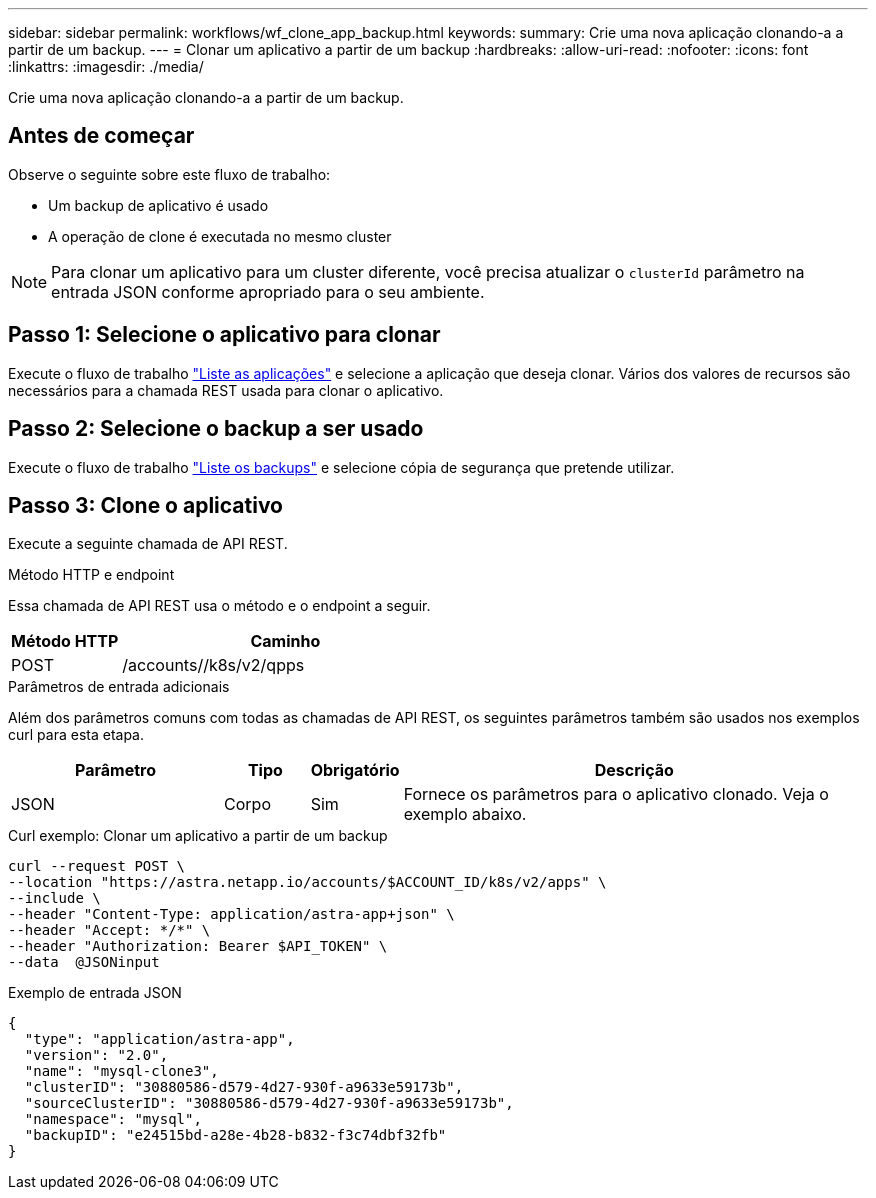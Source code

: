 ---
sidebar: sidebar 
permalink: workflows/wf_clone_app_backup.html 
keywords:  
summary: Crie uma nova aplicação clonando-a a partir de um backup. 
---
= Clonar um aplicativo a partir de um backup
:hardbreaks:
:allow-uri-read: 
:nofooter: 
:icons: font
:linkattrs: 
:imagesdir: ./media/


[role="lead"]
Crie uma nova aplicação clonando-a a partir de um backup.



== Antes de começar

Observe o seguinte sobre este fluxo de trabalho:

* Um backup de aplicativo é usado
* A operação de clone é executada no mesmo cluster



NOTE: Para clonar um aplicativo para um cluster diferente, você precisa atualizar o `clusterId` parâmetro na entrada JSON conforme apropriado para o seu ambiente.



== Passo 1: Selecione o aplicativo para clonar

Execute o fluxo de trabalho link:wf_list_man_apps.html["Liste as aplicações"] e selecione a aplicação que deseja clonar. Vários dos valores de recursos são necessários para a chamada REST usada para clonar o aplicativo.



== Passo 2: Selecione o backup a ser usado

Execute o fluxo de trabalho link:wf_list_backups.html["Liste os backups"] e selecione cópia de segurança que pretende utilizar.



== Passo 3: Clone o aplicativo

Execute a seguinte chamada de API REST.

.Método HTTP e endpoint
Essa chamada de API REST usa o método e o endpoint a seguir.

[cols="25,75"]
|===
| Método HTTP | Caminho 


| POST | /accounts//k8s/v2/qpps 
|===
.Parâmetros de entrada adicionais
Além dos parâmetros comuns com todas as chamadas de API REST, os seguintes parâmetros também são usados nos exemplos curl para esta etapa.

[cols="25,10,10,55"]
|===
| Parâmetro | Tipo | Obrigatório | Descrição 


| JSON | Corpo | Sim | Fornece os parâmetros para o aplicativo clonado. Veja o exemplo abaixo. 
|===
.Curl exemplo: Clonar um aplicativo a partir de um backup
[source, curl]
----
curl --request POST \
--location "https://astra.netapp.io/accounts/$ACCOUNT_ID/k8s/v2/apps" \
--include \
--header "Content-Type: application/astra-app+json" \
--header "Accept: */*" \
--header "Authorization: Bearer $API_TOKEN" \
--data  @JSONinput
----
.Exemplo de entrada JSON
[source, json]
----
{
  "type": "application/astra-app",
  "version": "2.0",
  "name": "mysql-clone3",
  "clusterID": "30880586-d579-4d27-930f-a9633e59173b",
  "sourceClusterID": "30880586-d579-4d27-930f-a9633e59173b",
  "namespace": "mysql",
  "backupID": "e24515bd-a28e-4b28-b832-f3c74dbf32fb"
}
----